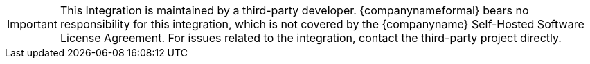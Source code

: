 IMPORTANT: This Integration is maintained by a third-party developer. {companynameformal} bears no responsibility for this integration, which is not covered by the {companyname} Self-Hosted Software License Agreement. For issues related to the integration, contact the third-party project directly.
